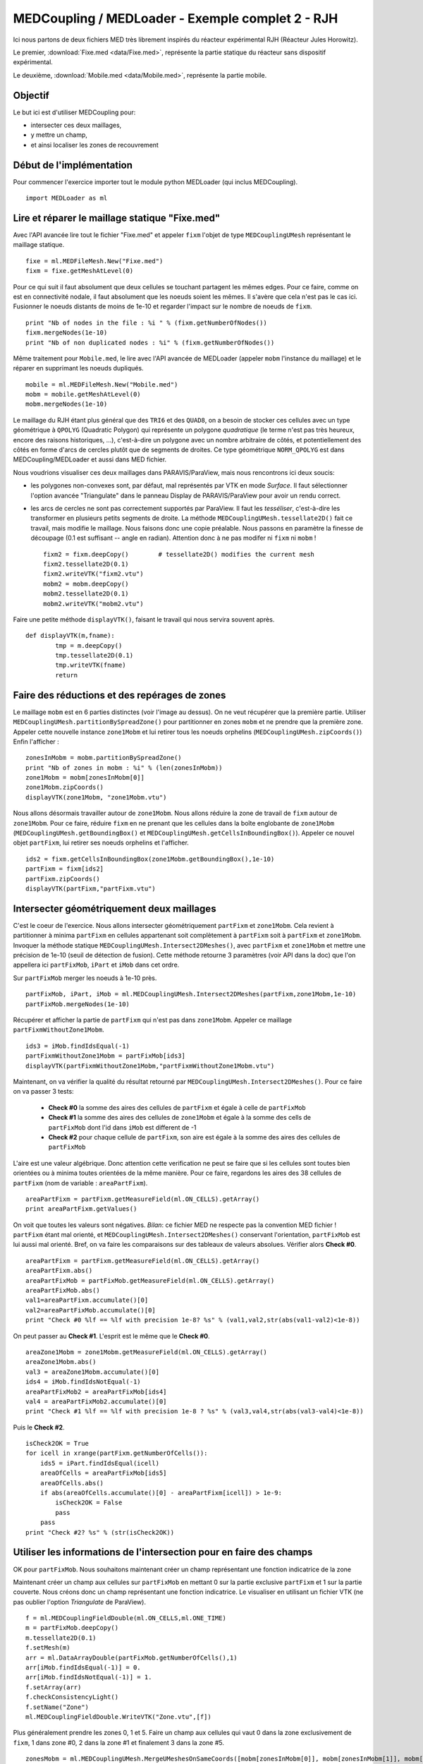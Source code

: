 
MEDCoupling / MEDLoader - Exemple complet 2 - RJH
-------------------------------------------------

Ici nous partons de deux fichiers MED très librement inspirés du réacteur expérimental
RJH (Réacteur Jules Horowitz).

Le premier, :download:`Fixe.med <data/Fixe.med>`, représente la partie statique du réacteur
sans dispositif expérimental.  

.. image:: images/fixm.jpg
	:scale: 70

Le deuxième, :download:`Mobile.med <data/Mobile.med>`, représente la partie mobile.

.. image:: images/mobm.jpg
	:scale: 70


Objectif
~~~~~~~~

Le but ici est d'utiliser MEDCoupling pour:

* intersecter ces deux maillages,
* y mettre un champ,
* et ainsi localiser les zones de recouvrement


Début de l'implémentation
~~~~~~~~~~~~~~~~~~~~~~~~~

Pour commencer l'exercice importer tout le module python MEDLoader (qui inclus MEDCoupling). ::

	import MEDLoader as ml

Lire et réparer le maillage statique "Fixe.med"
~~~~~~~~~~~~~~~~~~~~~~~~~~~~~~~~~~~~~~~~~~~~~~~

Avec l'API avancée lire tout le fichier "Fixe.med" et appeler ``fixm``
l'objet de type ``MEDCouplingUMesh`` représentant le maillage statique. ::

	fixe = ml.MEDFileMesh.New("Fixe.med")
	fixm = fixe.getMeshAtLevel(0)

Pour ce qui suit il faut absolument que deux cellules se touchant partagent les mêmes edges. Pour ce faire, comme on est
en connectivité nodale, il faut absolument que les noeuds soient les mêmes. Il s'avère que cela n'est pas le cas ici.
Fusionner le noeuds distants de moins de 1e-10 et regarder l'impact sur le nombre de noeuds de ``fixm``. ::

	print "Nb of nodes in the file : %i " % (fixm.getNumberOfNodes())
	fixm.mergeNodes(1e-10)
	print "Nb of non duplicated nodes : %i" % (fixm.getNumberOfNodes())

Même traitement pour ``Mobile.med``, le lire avec l'API avancée de MEDLoader (appeler ``mobm`` l'instance du maillage) 
et le réparer en supprimant les noeuds dupliqués. ::

	mobile = ml.MEDFileMesh.New("Mobile.med")
	mobm = mobile.getMeshAtLevel(0)
	mobm.mergeNodes(1e-10)

Le maillage du RJH étant plus général que des ``TRI6`` et des ``QUAD8``, on a besoin
de stocker ces cellules avec un type géométrique à ``QPOLYG`` (Quadratic Polygon) qui représente un polygone *quadratique* 
(le terme n'est pas très heureux, encore des raisons historiques, ...), c'est-à-dire un polygone avec un nombre arbitraire
de côtés, et potentiellement des côtés en forme d'arcs de cercles plutôt que de segments de droites.
Ce type géométrique ``NORM_QPOLYG`` est dans MEDCoupling/MEDLoader et aussi dans MED fichier.

Nous voudrions visualiser ces deux maillages dans PARAVIS/ParaView, mais nous rencontrons ici deux soucis:

* les polygones non-convexes sont, par défaut, mal représentés par VTK en mode *Surface*.
  Il faut sélectionner l'option avancée "Triangulate" dans le panneau Display de PARAVIS/ParaView pour avoir un rendu correct.
* les arcs de cercles ne sont pas correctement supportés par ParaView. Il faut les *tesséliser*, c'est-à-dire les transformer
  en plusieurs petits segments de droite. La méthode ``MEDCouplingUMesh.tessellate2D()`` fait ce travail, mais modifie
  le maillage. Nous faisons donc une copie préalable. Nous passons en paramètre la finesse de découpage (0.1 est suffisant 
  -- angle en radian). Attention donc à ne pas modifer ni ``fixm`` ni ``mobm`` ! ::

	fixm2 = fixm.deepCopy()        # tessellate2D() modifies the current mesh
	fixm2.tessellate2D(0.1)
	fixm2.writeVTK("fixm2.vtu")
	mobm2 = mobm.deepCopy()
	mobm2.tessellate2D(0.1)
	mobm2.writeVTK("mobm2.vtu")

Faire une petite méthode ``displayVTK()``, faisant le travail qui nous servira souvent après. ::

	def displayVTK(m,fname):
		tmp = m.deepCopy()
		tmp.tessellate2D(0.1)
		tmp.writeVTK(fname)
		return

Faire des réductions et des repérages de zones
~~~~~~~~~~~~~~~~~~~~~~~~~~~~~~~~~~~~~~~~~~~~~~

Le maillage ``mobm`` est en 6 parties distinctes (voir l'image au dessus). On ne veut récupérer que la première partie.
Utiliser ``MEDCouplingUMesh.partitionBySpreadZone()`` pour partitionner en zones ``mobm`` et ne prendre que la première zone.
Appeler cette nouvelle instance ``zone1Mobm`` et lui retirer tous les noeuds orphelins (``MEDCouplingUMesh.zipCoords()``) 
Enfin l'afficher : ::

	zonesInMobm = mobm.partitionBySpreadZone()
	print "Nb of zones in mobm : %i" % (len(zonesInMobm))
	zone1Mobm = mobm[zonesInMobm[0]]
	zone1Mobm.zipCoords()
	displayVTK(zone1Mobm, "zone1Mobm.vtu")

.. image:: images/zone1Mobm.jpg
	:scale: 70

Nous allons désormais travailler autour de ``zone1Mobm``. Nous allons réduire la zone de travail de ``fixm`` autour de ``zone1Mobm``.
Pour ce faire, réduire ``fixm`` en ne prenant que les cellules dans la boîte englobante 
de ``zone1Mobm`` (``MEDCouplingUMesh.getBoundingBox()`` et ``MEDCouplingUMesh.getCellsInBoundingBox()``).
Appeler ce nouvel objet ``partFixm``, lui retirer ses noeuds orphelins et l'afficher. ::

	ids2 = fixm.getCellsInBoundingBox(zone1Mobm.getBoundingBox(),1e-10)
	partFixm = fixm[ids2]
	partFixm.zipCoords()
	displayVTK(partFixm,"partFixm.vtu")

.. image:: images/partFixmAndzone1Mobm.jpg

Intersecter géométriquement deux maillages
~~~~~~~~~~~~~~~~~~~~~~~~~~~~~~~~~~~~~~~~~~

C'est le coeur de l'exercice. Nous allons intersecter géométriquement ``partFixm`` et ``zone1Mobm``. Cela revient à 
partitionner à minima ``partFixm`` en cellules appartenant
soit complètement à ``partFixm`` soit à ``partFixm`` et ``zone1Mobm``. Invoquer la méthode statique 
``MEDCouplingUMesh.Intersect2DMeshes()``, avec ``partFixm`` et ``zone1Mobm`` et mettre une précision
de 1e-10 (seuil de détection de fusion). Cette méthode retourne 3 paramètres (voir API dans la doc) que l'on appellera 
ici ``partFixMob``, ``iPart`` et ``iMob`` dans cet ordre.

Sur ``partFixMob`` merger les noeuds à 1e-10 près. ::

	partFixMob, iPart, iMob = ml.MEDCouplingUMesh.Intersect2DMeshes(partFixm,zone1Mobm,1e-10)
	partFixMob.mergeNodes(1e-10)

Récupérer et afficher la partie de ``partFixm`` qui n'est pas dans ``zone1Mobm``. Appeler ce maillage ``partFixmWithoutZone1Mobm``. ::

	ids3 = iMob.findIdsEqual(-1)
	partFixmWithoutZone1Mobm = partFixMob[ids3]
	displayVTK(partFixmWithoutZone1Mobm,"partFixmWithoutZone1Mobm.vtu")

.. image:: images/partFixmWithoutZone1Mobm.jpg
	:scale: 70

Maintenant, on va vérifier la qualité du résultat retourné par ``MEDCouplingUMesh.Intersect2DMeshes()``. 
Pour ce faire on va passer 3 tests:

 * **Check #0** la somme des aires des cellules de ``partFixm`` et égale à celle de ``partFixMob``
 * **Check #1** la somme des aires des cellules de ``zone1Mobm`` et égale à la somme des cells de ``partFixMob`` 
   dont l'id dans ``iMob`` est different de -1
 * **Check #2** pour chaque cellule de ``partFixm``, son aire est égale à la somme des aires des cellules de ``partFixMob``

L'aire est une valeur algébrique. Donc attention cette verification ne peut se faire que si les cellules 
sont toutes bien orientées ou à minima toutes orientées de la même manière.
Pour ce faire, regardons les aires des 38 cellules de ``partFixm`` (nom de variable : ``areaPartFixm``). ::

	areaPartFixm = partFixm.getMeasureField(ml.ON_CELLS).getArray()
	print areaPartFixm.getValues()

On voit que toutes les valeurs sont négatives. *Bilan*: ce fichier MED ne respecte pas la convention MED fichier !
``partFixm`` étant mal orienté, et ``MEDCouplingUMesh.Intersect2DMeshes()`` conservant l'orientation, 
``partFixMob`` est lui aussi mal orienté.
Bref, on va faire les comparaisons sur des tableaux de valeurs absolues. Vérifier alors **Check #0**. ::

	areaPartFixm = partFixm.getMeasureField(ml.ON_CELLS).getArray()
	areaPartFixm.abs()
	areaPartFixMob = partFixMob.getMeasureField(ml.ON_CELLS).getArray()
	areaPartFixMob.abs()
	val1=areaPartFixm.accumulate()[0]
	val2=areaPartFixMob.accumulate()[0]
	print "Check #0 %lf == %lf with precision 1e-8? %s" % (val1,val2,str(abs(val1-val2)<1e-8))

On peut passer au **Check #1**. L'esprit est le même que le **Check #0**. ::

	areaZone1Mobm = zone1Mobm.getMeasureField(ml.ON_CELLS).getArray()
	areaZone1Mobm.abs()
	val3 = areaZone1Mobm.accumulate()[0]
	ids4 = iMob.findIdsNotEqual(-1)
	areaPartFixMob2 = areaPartFixMob[ids4]
	val4 = areaPartFixMob2.accumulate()[0]
	print "Check #1 %lf == %lf with precision 1e-8 ? %s" % (val3,val4,str(abs(val3-val4)<1e-8))

Puis le **Check #2**. ::

	isCheck2OK = True
	for icell in xrange(partFixm.getNumberOfCells()):
	    ids5 = iPart.findIdsEqual(icell)
	    areaOfCells = areaPartFixMob[ids5]
	    areaOfCells.abs()
	    if abs(areaOfCells.accumulate()[0] - areaPartFixm[icell]) > 1e-9:
	        isCheck2OK = False
	        pass
	    pass
	print "Check #2? %s" % (str(isCheck2OK))

Utiliser les informations de l'intersection pour en faire des champs
~~~~~~~~~~~~~~~~~~~~~~~~~~~~~~~~~~~~~~~~~~~~~~~~~~~~~~~~~~~~~~~~~~~~

OK pour ``partFixMob``. Nous souhaitons maintenant créer un champ représentant une fonction indicatrice de la zone 

Maintenant créer un champ aux cellules sur ``partFixMob`` en mettant 0 sur la partie 
exclusive ``partFixm`` et 1 sur la partie couverte. Nous créons donc un champ représentant une fonction indicatrice. 
Le visualiser en utilisant un fichier VTK (ne pas oublier l'option *Triangulate* de ParaView). ::

	f = ml.MEDCouplingFieldDouble(ml.ON_CELLS,ml.ONE_TIME)
	m = partFixMob.deepCopy()
	m.tessellate2D(0.1)
	f.setMesh(m)
	arr = ml.DataArrayDouble(partFixMob.getNumberOfCells(),1)
	arr[iMob.findIdsEqual(-1)] = 0.
	arr[iMob.findIdsNotEqual(-1)] = 1.
	f.setArray(arr)
	f.checkConsistencyLight()
	f.setName("Zone")
	ml.MEDCouplingFieldDouble.WriteVTK("Zone.vtu",[f])

.. image:: images/LocationEx2.jpg
	:scale: 100

Plus généralement prendre les zones 0, 1 et 5. Faire un champ aux cellules qui vaut 0 dans la zone exclusivement de ``fixm``,
1 dans zone #0, 2 dans la zone #1 et finalement 3 dans la zone #5. ::

	zonesMobm = ml.MEDCouplingUMesh.MergeUMeshesOnSameCoords([mobm[zonesInMobm[0]], mobm[zonesInMobm[1]], mobm[zonesInMobm[5]]])
	zonesMobm.zipCoords()
	partFixMob2,iPart2,iMob2 = ml.MEDCouplingUMesh.Intersect2DMeshes(partFixm,zonesMobm,1e-10)
	partFixMob2.mergeNodes(1e-10)
	f2 = ml.MEDCouplingFieldDouble(ml.ON_CELLS, ml.ONE_TIME)
	m2 = partFixMob2.deepCopy()
	m2.tessellate2D(0.1)
	f2.setMesh(m2)
	arr = ml.DataArrayDouble(partFixMob2.getNumberOfCells(),1)
	arr[iMob2.findIdsEqual(-1)]=0.
	st = 0
	end = st + len(zonesInMobm[0])
	arr[iMob2.findIdsInRange(st,end)] = 1.
	st += len(zonesInMobm[0]) ; 
	end = st + len(zonesInMobm[1])
	arr[iMob2.findIdsInRange(st,end)] = 2.
	st += len(zonesInMobm[1])
	end = st + len(zonesInMobm[2])
	arr[iMob2.findIdsInRange(st,end)] = 3.
	f2.setArray(arr)
	f2.checkConsistencyLight()
	f2.setName("Zone2")
	ml.MEDCouplingFieldDouble.WriteVTK("Zone2.vtu",[f2])

Ne pas oublier l'option *Triangulate* de ParaView dans le panneau Display pour bien voir les champs:

.. image:: images/zonesMobm.jpg

Solution
~~~~~~~~

:ref:`python_testmedcouplingloaderex2_solution`
